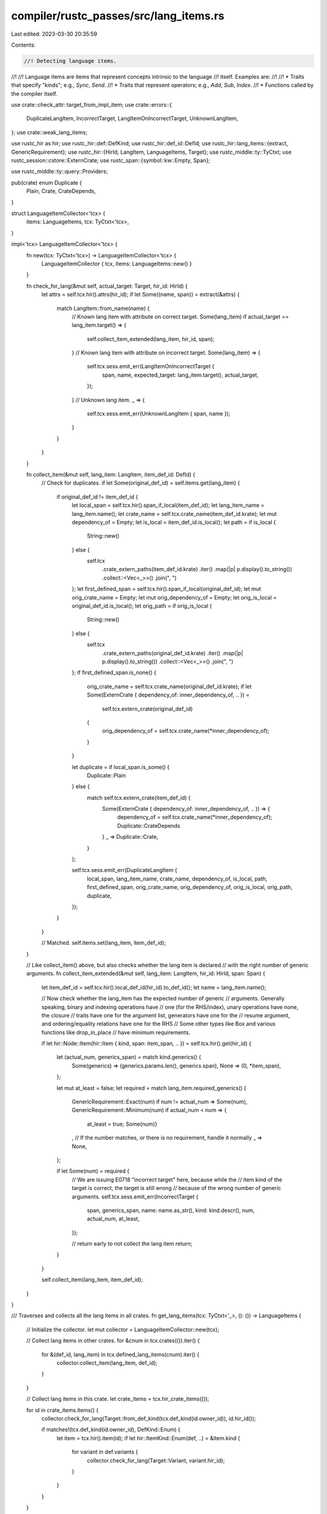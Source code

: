 compiler/rustc_passes/src/lang_items.rs
=======================================

Last edited: 2023-03-30 20:35:59

Contents:

.. code-block:: rs

    //! Detecting language items.
//!
//! Language items are items that represent concepts intrinsic to the language
//! itself. Examples are:
//!
//! * Traits that specify "kinds"; e.g., `Sync`, `Send`.
//! * Traits that represent operators; e.g., `Add`, `Sub`, `Index`.
//! * Functions called by the compiler itself.

use crate::check_attr::target_from_impl_item;
use crate::errors::{
    DuplicateLangItem, IncorrectTarget, LangItemOnIncorrectTarget, UnknownLangItem,
};
use crate::weak_lang_items;

use rustc_hir as hir;
use rustc_hir::def::DefKind;
use rustc_hir::def_id::DefId;
use rustc_hir::lang_items::{extract, GenericRequirement};
use rustc_hir::{HirId, LangItem, LanguageItems, Target};
use rustc_middle::ty::TyCtxt;
use rustc_session::cstore::ExternCrate;
use rustc_span::{symbol::kw::Empty, Span};

use rustc_middle::ty::query::Providers;

pub(crate) enum Duplicate {
    Plain,
    Crate,
    CrateDepends,
}

struct LanguageItemCollector<'tcx> {
    items: LanguageItems,
    tcx: TyCtxt<'tcx>,
}

impl<'tcx> LanguageItemCollector<'tcx> {
    fn new(tcx: TyCtxt<'tcx>) -> LanguageItemCollector<'tcx> {
        LanguageItemCollector { tcx, items: LanguageItems::new() }
    }

    fn check_for_lang(&mut self, actual_target: Target, hir_id: HirId) {
        let attrs = self.tcx.hir().attrs(hir_id);
        if let Some((name, span)) = extract(&attrs) {
            match LangItem::from_name(name) {
                // Known lang item with attribute on correct target.
                Some(lang_item) if actual_target == lang_item.target() => {
                    self.collect_item_extended(lang_item, hir_id, span);
                }
                // Known lang item with attribute on incorrect target.
                Some(lang_item) => {
                    self.tcx.sess.emit_err(LangItemOnIncorrectTarget {
                        span,
                        name,
                        expected_target: lang_item.target(),
                        actual_target,
                    });
                }
                // Unknown lang item.
                _ => {
                    self.tcx.sess.emit_err(UnknownLangItem { span, name });
                }
            }
        }
    }

    fn collect_item(&mut self, lang_item: LangItem, item_def_id: DefId) {
        // Check for duplicates.
        if let Some(original_def_id) = self.items.get(lang_item) {
            if original_def_id != item_def_id {
                let local_span = self.tcx.hir().span_if_local(item_def_id);
                let lang_item_name = lang_item.name();
                let crate_name = self.tcx.crate_name(item_def_id.krate);
                let mut dependency_of = Empty;
                let is_local = item_def_id.is_local();
                let path = if is_local {
                    String::new()
                } else {
                    self.tcx
                        .crate_extern_paths(item_def_id.krate)
                        .iter()
                        .map(|p| p.display().to_string())
                        .collect::<Vec<_>>()
                        .join(", ")
                };
                let first_defined_span = self.tcx.hir().span_if_local(original_def_id);
                let mut orig_crate_name = Empty;
                let mut orig_dependency_of = Empty;
                let orig_is_local = original_def_id.is_local();
                let orig_path = if orig_is_local {
                    String::new()
                } else {
                    self.tcx
                        .crate_extern_paths(original_def_id.krate)
                        .iter()
                        .map(|p| p.display().to_string())
                        .collect::<Vec<_>>()
                        .join(", ")
                };
                if first_defined_span.is_none() {
                    orig_crate_name = self.tcx.crate_name(original_def_id.krate);
                    if let Some(ExternCrate { dependency_of: inner_dependency_of, .. }) =
                        self.tcx.extern_crate(original_def_id)
                    {
                        orig_dependency_of = self.tcx.crate_name(*inner_dependency_of);
                    }
                }

                let duplicate = if local_span.is_some() {
                    Duplicate::Plain
                } else {
                    match self.tcx.extern_crate(item_def_id) {
                        Some(ExternCrate { dependency_of: inner_dependency_of, .. }) => {
                            dependency_of = self.tcx.crate_name(*inner_dependency_of);
                            Duplicate::CrateDepends
                        }
                        _ => Duplicate::Crate,
                    }
                };

                self.tcx.sess.emit_err(DuplicateLangItem {
                    local_span,
                    lang_item_name,
                    crate_name,
                    dependency_of,
                    is_local,
                    path,
                    first_defined_span,
                    orig_crate_name,
                    orig_dependency_of,
                    orig_is_local,
                    orig_path,
                    duplicate,
                });
            }
        }

        // Matched.
        self.items.set(lang_item, item_def_id);
    }

    // Like collect_item() above, but also checks whether the lang item is declared
    // with the right number of generic arguments.
    fn collect_item_extended(&mut self, lang_item: LangItem, hir_id: HirId, span: Span) {
        let item_def_id = self.tcx.hir().local_def_id(hir_id).to_def_id();
        let name = lang_item.name();

        // Now check whether the lang_item has the expected number of generic
        // arguments. Generally speaking, binary and indexing operations have
        // one (for the RHS/index), unary operations have none, the closure
        // traits have one for the argument list, generators have one for the
        // resume argument, and ordering/equality relations have one for the RHS
        // Some other types like Box and various functions like drop_in_place
        // have minimum requirements.

        if let hir::Node::Item(hir::Item { kind, span: item_span, .. }) = self.tcx.hir().get(hir_id)
        {
            let (actual_num, generics_span) = match kind.generics() {
                Some(generics) => (generics.params.len(), generics.span),
                None => (0, *item_span),
            };

            let mut at_least = false;
            let required = match lang_item.required_generics() {
                GenericRequirement::Exact(num) if num != actual_num => Some(num),
                GenericRequirement::Minimum(num) if actual_num < num => {
                    at_least = true;
                    Some(num)}
                ,
                // If the number matches, or there is no requirement, handle it normally
                _ => None,
            };

            if let Some(num) = required {
                // We are issuing E0718 "incorrect target" here, because while the
                // item kind of the target is correct, the target is still wrong
                // because of the wrong number of generic arguments.
                self.tcx.sess.emit_err(IncorrectTarget {
                    span,
                    generics_span,
                    name: name.as_str(),
                    kind: kind.descr(),
                    num,
                    actual_num,
                    at_least,
                });

                // return early to not collect the lang item
                return;
            }
        }

        self.collect_item(lang_item, item_def_id);
    }
}

/// Traverses and collects all the lang items in all crates.
fn get_lang_items(tcx: TyCtxt<'_>, (): ()) -> LanguageItems {
    // Initialize the collector.
    let mut collector = LanguageItemCollector::new(tcx);

    // Collect lang items in other crates.
    for &cnum in tcx.crates(()).iter() {
        for &(def_id, lang_item) in tcx.defined_lang_items(cnum).iter() {
            collector.collect_item(lang_item, def_id);
        }
    }

    // Collect lang items in this crate.
    let crate_items = tcx.hir_crate_items(());

    for id in crate_items.items() {
        collector.check_for_lang(Target::from_def_kind(tcx.def_kind(id.owner_id)), id.hir_id());

        if matches!(tcx.def_kind(id.owner_id), DefKind::Enum) {
            let item = tcx.hir().item(id);
            if let hir::ItemKind::Enum(def, ..) = &item.kind {
                for variant in def.variants {
                    collector.check_for_lang(Target::Variant, variant.hir_id);
                }
            }
        }
    }

    // FIXME: avoid calling trait_item() when possible
    for id in crate_items.trait_items() {
        let item = tcx.hir().trait_item(id);
        collector.check_for_lang(Target::from_trait_item(item), item.hir_id())
    }

    // FIXME: avoid calling impl_item() when possible
    for id in crate_items.impl_items() {
        let item = tcx.hir().impl_item(id);
        collector.check_for_lang(target_from_impl_item(tcx, item), item.hir_id())
    }

    // Extract out the found lang items.
    let LanguageItemCollector { mut items, .. } = collector;

    // Find all required but not-yet-defined lang items.
    weak_lang_items::check_crate(tcx, &mut items);

    items
}

pub fn provide(providers: &mut Providers) {
    providers.get_lang_items = get_lang_items;
}


